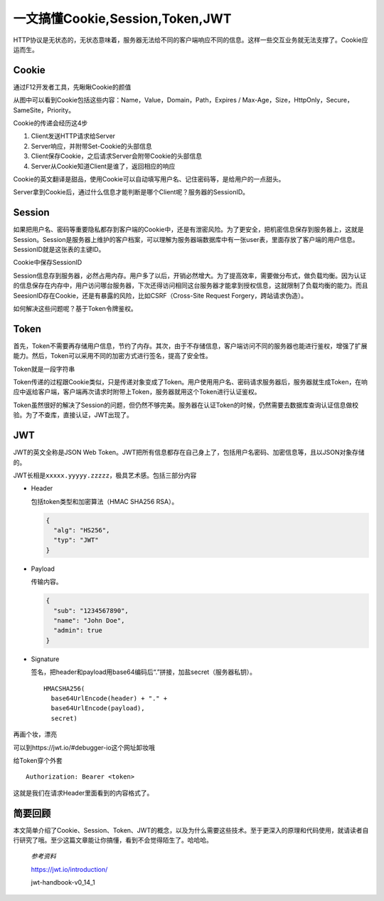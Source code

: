 一文搞懂Cookie,Session,Token,JWT
================================

|image1|

HTTP协议是无状态的，无状态意味着，服务器无法给不同的客户端响应不同的信息。这样一些交互业务就无法支撑了。Cookie应运而生。

Cookie
------

通过F12开发者工具，先瞅瞅Cookie的颜值

|image2|

从图中可以看到Cookie包括这些内容：Name，Value，Domain，Path，Expires /
Max-Age，Size，HttpOnly，Secure，SameSite，Priority。

Cookie的传递会经历这4步

1. Client发送HTTP请求给Server
2. Server响应，并附带Set-Cookie的头部信息
3. Client保存Cookie，之后请求Server会附带Cookie的头部信息
4. Server从Cookie知道Client是谁了，返回相应的响应

|image3|

Cookie的英文翻译是甜品，使用Cookie可以自动填写用户名、记住密码等，是给用户的一点甜头。

Server拿到Cookie后，通过什么信息才能判断是哪个Client呢？服务器的SessionID。

Session
-------

如果把用户名、密码等重要隐私都存到客户端的Cookie中，还是有泄密风险。为了更安全，把机密信息保存到服务器上，这就是Session。Session是服务器上维护的客户档案，可以理解为服务器端数据库中有一张user表，里面存放了客户端的用户信息。SessionID就是这张表的主键ID。

Cookie中保存SessionID

|image4|

Session信息存到服务器，必然占用内存。用户多了以后，开销必然增大。为了提高效率，需要做分布式，做负载均衡。因为认证的信息保存在内存中，用户访问哪台服务器，下次还得访问相同这台服务器才能拿到授权信息，这就限制了负载均衡的能力。而且SeesionID存在Cookie，还是有暴露的风险，比如CSRF（Cross-Site
Request Forgery，跨站请求伪造）。

如何解决这些问题呢？基于Token令牌鉴权。

Token
-----

首先，Token不需要再存储用户信息，节约了内存。其次，由于不存储信息，客户端访问不同的服务器也能进行鉴权，增强了扩展能力。然后，Token可以采用不同的加密方式进行签名，提高了安全性。

Token就是一段字符串

|image5|

Token传递的过程跟Cookie类似，只是传递对象变成了Token。用户使用用户名、密码请求服务器后，服务器就生成Token，在响应中返给客户端，客户端再次请求时附带上Token，服务器就用这个Token进行认证鉴权。

Token虽然很好的解决了Session的问题，但仍然不够完美。服务器在认证Token的时候，仍然需要去数据库查询认证信息做校验。为了不查库，直接认证，JWT出现了。

JWT
---

JWT的英文全称是JSON Web
Token。JWT把所有信息都存在自己身上了，包括用户名密码、加密信息等，且以JSON对象存储的。

JWT长相是\ ``xxxxx.yyyyy.zzzzz``\ ，极具艺术感。包括三部分内容

-  Header

   包括token类型和加密算法（HMAC SHA256 RSA）。

   .. code:: json

      {
        "alg": "HS256",
        "typ": "JWT"
      }

-  Payload

   传输内容。

   .. code:: json

      {
        "sub": "1234567890",
        "name": "John Doe",
        "admin": true
      }

-  Signature

   签名，把header和payload用base64编码后“.”拼接，加盐secret（服务器私钥）。

   ::

      HMACSHA256(
        base64UrlEncode(header) + "." +
        base64UrlEncode(payload),
        secret)

再画个妆，漂亮

|image6|

可以到https://jwt.io/#debugger-io这个网址卸妆哦

|image7|

给Token穿个外套

::

   Authorization: Bearer <token>

这就是我们在请求Header里面看到的内容格式了。

简要回顾
--------

本文简单介绍了Cookie、Session、Token、JWT的概念，以及为什么需要这些技术。至于更深入的原理和代码使用，就请读者自行研究了哦。至少这篇文章能让你搞懂，看到不会觉得陌生了。哈哈哈。

   *参考资料*

   https://jwt.io/introduction/

   jwt-handbook-v0_14_1

.. |image1| image:: ../wanggang.png
.. |image2| image:: 000002-一文搞懂Cookie,Session,Token,JWT/1629545-20200920194753257-245725312.png
.. |image3| image:: 000002-一文搞懂Cookie,Session,Token,JWT/1629545-20200920194753712-1249172538.png
.. |image4| image:: 000002-一文搞懂Cookie,Session,Token,JWT/1629545-20200920194754535-541726266.png
.. |image5| image:: 000002-一文搞懂Cookie,Session,Token,JWT/1629545-20200920194754785-1107254577.jpg
.. |image6| image:: 000002-一文搞懂Cookie,Session,Token,JWT/1629545-20200920194755062-1879018607.png
.. |image7| image:: 000002-一文搞懂Cookie,Session,Token,JWT/1629545-20200920194755302-37867992.png
